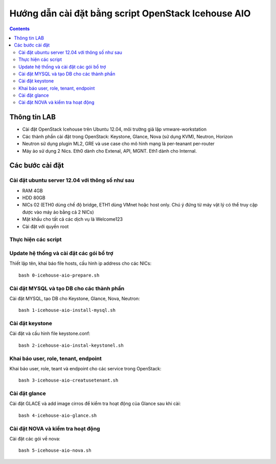 ================================
Hướng dẫn cài đặt bằng script OpenStack Icehouse AIO
================================

.. contents::


Thông tin LAB
============
- Cài đặt OpenStack Icehouse trên Ubuntu 12.04, môi trường giả lập vmware-workstation
- Các thành phần cài đặt trong OpenStack: Keystone, Glance, Nova (sử dụng KVM), Neutron, Horizon
- Neutron sử dụng plugin ML2, GRE và use case cho mô hình mạng là per-teanant per-router
- Máy ảo sử dụng 2 Nics. Eth0 dành cho Extenal, API, MGNT. Eth1 dành cho Internal.

Các bước cài đặt
============

Cài đặt ubuntu server 12.04 với thông số như sau
----------

- RAM 4GB
- HDD 80GB
- NICs 02 (ETH0 dùng chế độ bridge, ETH1 dùng VMnet hoặc host only. Chú ý đứng từ máy vật lý có thể truy cập được vào máy ảo bằng cả 2 NICs)
- Mật khẩu cho tất cả các dịch vụ là Welcome123
- Cài đặt với quyền root 


Thực hiện các script
----------

Update hệ thống và cài đặt các gói bổ trợ
----
Thiết lập tên, khai báo file hosts, cấu hình ip address cho các NICs::

   bash 0-icehouse-aio-prepare.sh

Cài đặt MYSQL và tạo DB cho các thành phần
----
Cài đặt MYSQL, tạo DB cho Keystone, Glance, Nova, Neutron::
  
   bash 1-icehouse-aio-install-mysql.sh

Cài đặt keystone 
----
Cài đặt và cấu hình file keystone.conf::
  
   bash 2-icehouse-aio-instal-keystonel.sh

Khai báo user, role, tenant, endpoint
----
Khai báo user, role, teant và endpoint cho các service trong OpenStack::

   bash 3-icehouse-aio-creatusetenant.sh

Cài đặt glance
----
Cài đặt GLACE và add image cirros để kiểm tra hoạt động của Glance sau khi cài::

   bash 4-icehouse-aio-glance.sh

Cài đặt NOVA và kiểm tra hoạt động
----
Cài đặt các gói về nova::

   bash 5-icehouse-aio-nova.sh
